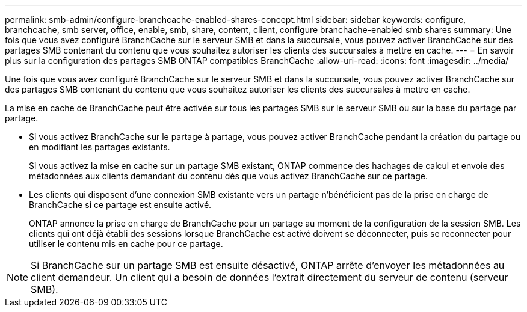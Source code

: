 ---
permalink: smb-admin/configure-branchcache-enabled-shares-concept.html 
sidebar: sidebar 
keywords: configure, branchcache, smb server, office, enable, smb, share, content, client, configure branchache-enabled smb shares 
summary: Une fois que vous avez configuré BranchCache sur le serveur SMB et dans la succursale, vous pouvez activer BranchCache sur des partages SMB contenant du contenu que vous souhaitez autoriser les clients des succursales à mettre en cache. 
---
= En savoir plus sur la configuration des partages SMB ONTAP compatibles BranchCache
:allow-uri-read: 
:icons: font
:imagesdir: ../media/


[role="lead"]
Une fois que vous avez configuré BranchCache sur le serveur SMB et dans la succursale, vous pouvez activer BranchCache sur des partages SMB contenant du contenu que vous souhaitez autoriser les clients des succursales à mettre en cache.

La mise en cache de BranchCache peut être activée sur tous les partages SMB sur le serveur SMB ou sur la base du partage par partage.

* Si vous activez BranchCache sur le partage à partage, vous pouvez activer BranchCache pendant la création du partage ou en modifiant les partages existants.
+
Si vous activez la mise en cache sur un partage SMB existant, ONTAP commence des hachages de calcul et envoie des métadonnées aux clients demandant du contenu dès que vous activez BranchCache sur ce partage.

* Les clients qui disposent d'une connexion SMB existante vers un partage n'bénéficient pas de la prise en charge de BranchCache si ce partage est ensuite activé.
+
ONTAP annonce la prise en charge de BranchCache pour un partage au moment de la configuration de la session SMB. Les clients qui ont déjà établi des sessions lorsque BranchCache est activé doivent se déconnecter, puis se reconnecter pour utiliser le contenu mis en cache pour ce partage.



[NOTE]
====
Si BranchCache sur un partage SMB est ensuite désactivé, ONTAP arrête d'envoyer les métadonnées au client demandeur. Un client qui a besoin de données l'extrait directement du serveur de contenu (serveur SMB).

====